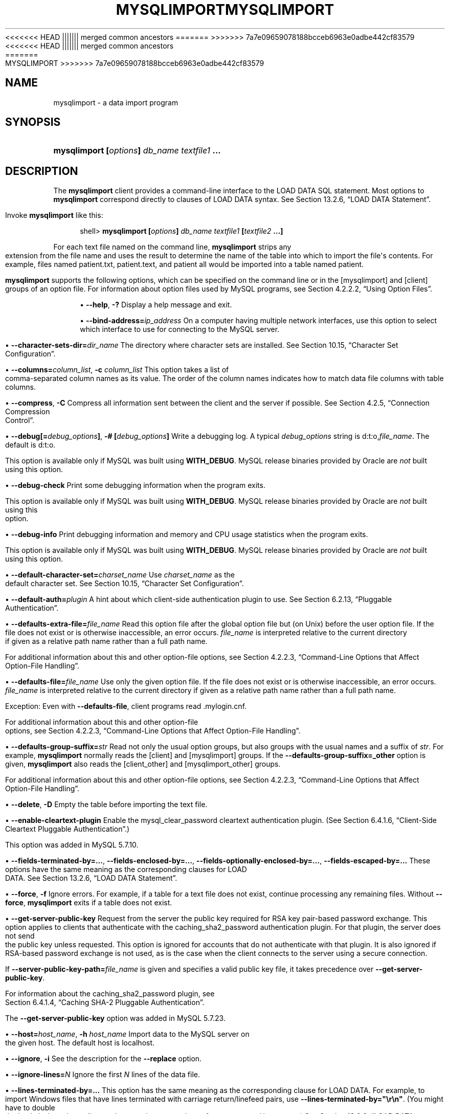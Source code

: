 '\" t
.\"     Title: \fBmysqlimport\fR
.\"    Author: [FIXME: author] [see http://docbook.sf.net/el/author]
.\" Generator: DocBook XSL Stylesheets v1.79.1 <http://docbook.sf.net/>
<<<<<<< HEAD
.\"      Date: 06/02/2020
||||||| merged common ancestors
.\"      Date: 09/22/2020
=======
.\"      Date: 12/10/2020
>>>>>>> 7a7e09659078188bcceb6963e0adbe442cf83579
.\"    Manual: MySQL Database System
.\"    Source: MySQL 5.7
.\"  Language: English
.\"
<<<<<<< HEAD
.TH "\FBMYSQLIMPORT\FR" "1" "06/02/2020" "MySQL 5\&.7" "MySQL Database System"
||||||| merged common ancestors
.TH "\FBMYSQLIMPORT\FR" "1" "09/22/2020" "MySQL 5\&.7" "MySQL Database System"
=======
.TH "\FBMYSQLIMPORT\FR" "1" "12/10/2020" "MySQL 5\&.7" "MySQL Database System"
>>>>>>> 7a7e09659078188bcceb6963e0adbe442cf83579
.\" -----------------------------------------------------------------
.\" * Define some portability stuff
.\" -----------------------------------------------------------------
.\" ~~~~~~~~~~~~~~~~~~~~~~~~~~~~~~~~~~~~~~~~~~~~~~~~~~~~~~~~~~~~~~~~~
.\" http://bugs.debian.org/507673
.\" http://lists.gnu.org/archive/html/groff/2009-02/msg00013.html
.\" ~~~~~~~~~~~~~~~~~~~~~~~~~~~~~~~~~~~~~~~~~~~~~~~~~~~~~~~~~~~~~~~~~
.ie \n(.g .ds Aq \(aq
.el       .ds Aq '
.\" -----------------------------------------------------------------
.\" * set default formatting
.\" -----------------------------------------------------------------
.\" disable hyphenation
.nh
.\" disable justification (adjust text to left margin only)
.ad l
.\" -----------------------------------------------------------------
.\" * MAIN CONTENT STARTS HERE *
.\" -----------------------------------------------------------------
.SH "NAME"
mysqlimport \- a data import program
.SH "SYNOPSIS"
.HP \w'\fBmysqlimport\ [\fR\fB\fIoptions\fR\fR\fB]\ \fR\fB\fIdb_name\fR\fR\fB\ \fR\fB\fItextfile1\fR\fR\fB\ \&.\&.\&.\fR\ 'u
\fBmysqlimport [\fR\fB\fIoptions\fR\fR\fB] \fR\fB\fIdb_name\fR\fR\fB \fR\fB\fItextfile1\fR\fR\fB \&.\&.\&.\fR
.SH "DESCRIPTION"
.PP
The
\fBmysqlimport\fR
client provides a command\-line interface to the
LOAD DATA
SQL statement\&. Most options to
\fBmysqlimport\fR
correspond directly to clauses of
LOAD DATA
syntax\&. See
Section\ \&13.2.6, \(lqLOAD DATA Statement\(rq\&.
.PP
Invoke
\fBmysqlimport\fR
like this:
.sp
.if n \{\
.RS 4
.\}
.nf
shell> \fBmysqlimport [\fR\fB\fIoptions\fR\fR\fB] \fR\fB\fIdb_name\fR\fR\fB \fR\fB\fItextfile1\fR\fR\fB [\fR\fB\fItextfile2\fR\fR\fB \&.\&.\&.]\fR
.fi
.if n \{\
.RE
.\}
.PP
For each text file named on the command line,
\fBmysqlimport\fR
strips any extension from the file name and uses the result to determine the name of the table into which to import the file\*(Aqs contents\&. For example, files named
patient\&.txt,
patient\&.text, and
patient
all would be imported into a table named
patient\&.
.PP
\fBmysqlimport\fR
supports the following options, which can be specified on the command line or in the
[mysqlimport]
and
[client]
groups of an option file\&. For information about option files used by MySQL programs, see
Section\ \&4.2.2.2, \(lqUsing Option Files\(rq\&.
.sp
.RS 4
.ie n \{\
\h'-04'\(bu\h'+03'\c
.\}
.el \{\
.sp -1
.IP \(bu 2.3
.\}
\fB\-\-help\fR,
\fB\-?\fR
Display a help message and exit\&.
.RE
.sp
.RS 4
.ie n \{\
\h'-04'\(bu\h'+03'\c
.\}
.el \{\
.sp -1
.IP \(bu 2.3
.\}
\fB\-\-bind\-address=\fR\fB\fIip_address\fR\fR
On a computer having multiple network interfaces, use this option to select which interface to use for connecting to the MySQL server\&.
.RE
.sp
.RS 4
.ie n \{\
\h'-04'\(bu\h'+03'\c
.\}
.el \{\
.sp -1
.IP \(bu 2.3
.\}
\fB\-\-character\-sets\-dir=\fR\fB\fIdir_name\fR\fR
The directory where character sets are installed\&. See
Section\ \&10.15, \(lqCharacter Set Configuration\(rq\&.
.RE
.sp
.RS 4
.ie n \{\
\h'-04'\(bu\h'+03'\c
.\}
.el \{\
.sp -1
.IP \(bu 2.3
.\}
\fB\-\-columns=\fR\fB\fIcolumn_list\fR\fR,
\fB\-c \fR\fB\fIcolumn_list\fR\fR
This option takes a list of comma\-separated column names as its value\&. The order of the column names indicates how to match data file columns with table columns\&.
.RE
.sp
.RS 4
.ie n \{\
\h'-04'\(bu\h'+03'\c
.\}
.el \{\
.sp -1
.IP \(bu 2.3
.\}
\fB\-\-compress\fR,
\fB\-C\fR
Compress all information sent between the client and the server if possible\&. See
Section\ \&4.2.5, \(lqConnection Compression Control\(rq\&.
.RE
.sp
.RS 4
.ie n \{\
\h'-04'\(bu\h'+03'\c
.\}
.el \{\
.sp -1
.IP \(bu 2.3
.\}
\fB\-\-debug[=\fR\fB\fIdebug_options\fR\fR\fB]\fR,
\fB\-# [\fR\fB\fIdebug_options\fR\fR\fB]\fR
Write a debugging log\&. A typical
\fIdebug_options\fR
string is
d:t:o,\fIfile_name\fR\&. The default is
d:t:o\&.
.sp
This option is available only if MySQL was built using
\fBWITH_DEBUG\fR\&. MySQL release binaries provided by Oracle are
\fInot\fR
built using this option\&.
.RE
.sp
.RS 4
.ie n \{\
\h'-04'\(bu\h'+03'\c
.\}
.el \{\
.sp -1
.IP \(bu 2.3
.\}
\fB\-\-debug\-check\fR
Print some debugging information when the program exits\&.
.sp
This option is available only if MySQL was built using
\fBWITH_DEBUG\fR\&. MySQL release binaries provided by Oracle are
\fInot\fR
built using this option\&.
.RE
.sp
.RS 4
.ie n \{\
\h'-04'\(bu\h'+03'\c
.\}
.el \{\
.sp -1
.IP \(bu 2.3
.\}
\fB\-\-debug\-info\fR
Print debugging information and memory and CPU usage statistics when the program exits\&.
.sp
This option is available only if MySQL was built using
\fBWITH_DEBUG\fR\&. MySQL release binaries provided by Oracle are
\fInot\fR
built using this option\&.
.RE
.sp
.RS 4
.ie n \{\
\h'-04'\(bu\h'+03'\c
.\}
.el \{\
.sp -1
.IP \(bu 2.3
.\}
\fB\-\-default\-character\-set=\fR\fB\fIcharset_name\fR\fR
Use
\fIcharset_name\fR
as the default character set\&. See
Section\ \&10.15, \(lqCharacter Set Configuration\(rq\&.
.RE
.sp
.RS 4
.ie n \{\
\h'-04'\(bu\h'+03'\c
.\}
.el \{\
.sp -1
.IP \(bu 2.3
.\}
\fB\-\-default\-auth=\fR\fB\fIplugin\fR\fR
A hint about which client\-side authentication plugin to use\&. See
Section\ \&6.2.13, \(lqPluggable Authentication\(rq\&.
.RE
.sp
.RS 4
.ie n \{\
\h'-04'\(bu\h'+03'\c
.\}
.el \{\
.sp -1
.IP \(bu 2.3
.\}
\fB\-\-defaults\-extra\-file=\fR\fB\fIfile_name\fR\fR
Read this option file after the global option file but (on Unix) before the user option file\&. If the file does not exist or is otherwise inaccessible, an error occurs\&.
\fIfile_name\fR
is interpreted relative to the current directory if given as a relative path name rather than a full path name\&.
.sp
For additional information about this and other option\-file options, see
Section\ \&4.2.2.3, \(lqCommand-Line Options that Affect Option-File Handling\(rq\&.
.RE
.sp
.RS 4
.ie n \{\
\h'-04'\(bu\h'+03'\c
.\}
.el \{\
.sp -1
.IP \(bu 2.3
.\}
\fB\-\-defaults\-file=\fR\fB\fIfile_name\fR\fR
Use only the given option file\&. If the file does not exist or is otherwise inaccessible, an error occurs\&.
\fIfile_name\fR
is interpreted relative to the current directory if given as a relative path name rather than a full path name\&.
.sp
Exception: Even with
\fB\-\-defaults\-file\fR, client programs read
\&.mylogin\&.cnf\&.
.sp
For additional information about this and other option\-file options, see
Section\ \&4.2.2.3, \(lqCommand-Line Options that Affect Option-File Handling\(rq\&.
.RE
.sp
.RS 4
.ie n \{\
\h'-04'\(bu\h'+03'\c
.\}
.el \{\
.sp -1
.IP \(bu 2.3
.\}
\fB\-\-defaults\-group\-suffix=\fR\fB\fIstr\fR\fR
Read not only the usual option groups, but also groups with the usual names and a suffix of
\fIstr\fR\&. For example,
\fBmysqlimport\fR
normally reads the
[client]
and
[mysqlimport]
groups\&. If the
\fB\-\-defaults\-group\-suffix=_other\fR
option is given,
\fBmysqlimport\fR
also reads the
[client_other]
and
[mysqlimport_other]
groups\&.
.sp
For additional information about this and other option\-file options, see
Section\ \&4.2.2.3, \(lqCommand-Line Options that Affect Option-File Handling\(rq\&.
.RE
.sp
.RS 4
.ie n \{\
\h'-04'\(bu\h'+03'\c
.\}
.el \{\
.sp -1
.IP \(bu 2.3
.\}
\fB\-\-delete\fR,
\fB\-D\fR
Empty the table before importing the text file\&.
.RE
.sp
.RS 4
.ie n \{\
\h'-04'\(bu\h'+03'\c
.\}
.el \{\
.sp -1
.IP \(bu 2.3
.\}
\fB\-\-enable\-cleartext\-plugin\fR
Enable the
mysql_clear_password
cleartext authentication plugin\&. (See
Section\ \&6.4.1.6, \(lqClient-Side Cleartext Pluggable Authentication\(rq\&.)
.sp
This option was added in MySQL 5\&.7\&.10\&.
.RE
.sp
.RS 4
.ie n \{\
\h'-04'\(bu\h'+03'\c
.\}
.el \{\
.sp -1
.IP \(bu 2.3
.\}
\fB\-\-fields\-terminated\-by=\&.\&.\&.\fR,
\fB\-\-fields\-enclosed\-by=\&.\&.\&.\fR,
\fB\-\-fields\-optionally\-enclosed\-by=\&.\&.\&.\fR,
\fB\-\-fields\-escaped\-by=\&.\&.\&.\fR
These options have the same meaning as the corresponding clauses for
LOAD DATA\&. See
Section\ \&13.2.6, \(lqLOAD DATA Statement\(rq\&.
.RE
.sp
.RS 4
.ie n \{\
\h'-04'\(bu\h'+03'\c
.\}
.el \{\
.sp -1
.IP \(bu 2.3
.\}
\fB\-\-force\fR,
\fB\-f\fR
Ignore errors\&. For example, if a table for a text file does not exist, continue processing any remaining files\&. Without
\fB\-\-force\fR,
\fBmysqlimport\fR
exits if a table does not exist\&.
.RE
.sp
.RS 4
.ie n \{\
\h'-04'\(bu\h'+03'\c
.\}
.el \{\
.sp -1
.IP \(bu 2.3
.\}
\fB\-\-get\-server\-public\-key\fR
Request from the server the public key required for RSA key pair\-based password exchange\&. This option applies to clients that authenticate with the
caching_sha2_password
authentication plugin\&. For that plugin, the server does not send the public key unless requested\&. This option is ignored for accounts that do not authenticate with that plugin\&. It is also ignored if RSA\-based password exchange is not used, as is the case when the client connects to the server using a secure connection\&.
.sp
If
\fB\-\-server\-public\-key\-path=\fR\fB\fIfile_name\fR\fR
is given and specifies a valid public key file, it takes precedence over
\fB\-\-get\-server\-public\-key\fR\&.
.sp
For information about the
caching_sha2_password
plugin, see
Section\ \&6.4.1.4, \(lqCaching SHA-2 Pluggable Authentication\(rq\&.
.sp
The
\fB\-\-get\-server\-public\-key\fR
option was added in MySQL 5\&.7\&.23\&.
.RE
.sp
.RS 4
.ie n \{\
\h'-04'\(bu\h'+03'\c
.\}
.el \{\
.sp -1
.IP \(bu 2.3
.\}
\fB\-\-host=\fR\fB\fIhost_name\fR\fR,
\fB\-h \fR\fB\fIhost_name\fR\fR
Import data to the MySQL server on the given host\&. The default host is
localhost\&.
.RE
.sp
.RS 4
.ie n \{\
\h'-04'\(bu\h'+03'\c
.\}
.el \{\
.sp -1
.IP \(bu 2.3
.\}
\fB\-\-ignore\fR,
\fB\-i\fR
See the description for the
\fB\-\-replace\fR
option\&.
.RE
.sp
.RS 4
.ie n \{\
\h'-04'\(bu\h'+03'\c
.\}
.el \{\
.sp -1
.IP \(bu 2.3
.\}
\fB\-\-ignore\-lines=\fR\fB\fIN\fR\fR
Ignore the first
\fIN\fR
lines of the data file\&.
.RE
.sp
.RS 4
.ie n \{\
\h'-04'\(bu\h'+03'\c
.\}
.el \{\
.sp -1
.IP \(bu 2.3
.\}
\fB\-\-lines\-terminated\-by=\&.\&.\&.\fR
This option has the same meaning as the corresponding clause for
LOAD DATA\&. For example, to import Windows files that have lines terminated with carriage return/linefeed pairs, use
\fB\-\-lines\-terminated\-by="\er\en"\fR\&. (You might have to double the backslashes, depending on the escaping conventions of your command interpreter\&.) See
Section\ \&13.2.6, \(lqLOAD DATA Statement\(rq\&.
.RE
.sp
.RS 4
.ie n \{\
\h'-04'\(bu\h'+03'\c
.\}
.el \{\
.sp -1
.IP \(bu 2.3
.\}
\fB\-\-local\fR,
\fB\-L\fR
By default, files are read by the server on the server host\&. With this option,
\fBmysqlimport\fR
reads input files locally on the client host\&.
.sp
Successful use of
LOCAL
load operations within
\fBmysqlimport\fR
also requires that the server permits local loading; see
Section\ \&6.1.6, \(lqSecurity Considerations for LOAD DATA LOCAL\(rq
.RE
.sp
.RS 4
.ie n \{\
\h'-04'\(bu\h'+03'\c
.\}
.el \{\
.sp -1
.IP \(bu 2.3
.\}
\fB\-\-lock\-tables\fR,
\fB\-l\fR
Lock
\fIall\fR
tables for writing before processing any text files\&. This ensures that all tables are synchronized on the server\&.
.RE
.sp
.RS 4
.ie n \{\
\h'-04'\(bu\h'+03'\c
.\}
.el \{\
.sp -1
.IP \(bu 2.3
.\}
\fB\-\-login\-path=\fR\fB\fIname\fR\fR
Read options from the named login path in the
\&.mylogin\&.cnf
login path file\&. A
\(lqlogin path\(rq
is an option group containing options that specify which MySQL server to connect to and which account to authenticate as\&. To create or modify a login path file, use the
\fBmysql_config_editor\fR
utility\&. See
\fBmysql_config_editor\fR(1)\&.
.sp
For additional information about this and other option\-file options, see
Section\ \&4.2.2.3, \(lqCommand-Line Options that Affect Option-File Handling\(rq\&.
.RE
.sp
.RS 4
.ie n \{\
\h'-04'\(bu\h'+03'\c
.\}
.el \{\
.sp -1
.IP \(bu 2.3
.\}
\fB\-\-low\-priority\fR
Use
LOW_PRIORITY
when loading the table\&. This affects only storage engines that use only table\-level locking (such as
MyISAM,
MEMORY, and
MERGE)\&.
.RE
.sp
.RS 4
.ie n \{\
\h'-04'\(bu\h'+03'\c
.\}
.el \{\
.sp -1
.IP \(bu 2.3
.\}
\fB\-\-no\-defaults\fR
Do not read any option files\&. If program startup fails due to reading unknown options from an option file,
\fB\-\-no\-defaults\fR
can be used to prevent them from being read\&.
.sp
The exception is that the
\&.mylogin\&.cnf
file, if it exists, is read in all cases\&. This permits passwords to be specified in a safer way than on the command line even when
\fB\-\-no\-defaults\fR
is used\&. (\&.mylogin\&.cnf
is created by the
\fBmysql_config_editor\fR
utility\&. See
\fBmysql_config_editor\fR(1)\&.)
.sp
For additional information about this and other option\-file options, see
Section\ \&4.2.2.3, \(lqCommand-Line Options that Affect Option-File Handling\(rq\&.
.RE
.sp
.RS 4
.ie n \{\
\h'-04'\(bu\h'+03'\c
.\}
.el \{\
.sp -1
.IP \(bu 2.3
.\}
\fB\-\-password[=\fR\fB\fIpassword\fR\fR\fB]\fR,
\fB\-p[\fR\fB\fIpassword\fR\fR\fB]\fR
The password of the MySQL account used for connecting to the server\&. The password value is optional\&. If not given,
\fBmysqlimport\fR
prompts for one\&. If given, there must be
\fIno space\fR
between
\fB\-\-password=\fR
or
\fB\-p\fR
and the password following it\&. If no password option is specified, the default is to send no password\&.
.sp
Specifying a password on the command line should be considered insecure\&. To avoid giving the password on the command line, use an option file\&. See
Section\ \&6.1.2.1, \(lqEnd-User Guidelines for Password Security\(rq\&.
.sp
To explicitly specify that there is no password and that
\fBmysqlimport\fR
should not prompt for one, use the
\fB\-\-skip\-password\fR
option\&.
.RE
.sp
.RS 4
.ie n \{\
\h'-04'\(bu\h'+03'\c
.\}
.el \{\
.sp -1
.IP \(bu 2.3
.\}
\fB\-\-pipe\fR,
\fB\-W\fR
On Windows, connect to the server using a named pipe\&. This option applies only if the server was started with the
named_pipe
system variable enabled to support named\-pipe connections\&. In addition, the user making the connection must be a member of the Windows group specified by the
named_pipe_full_access_group
system variable\&.
.RE
.sp
.RS 4
.ie n \{\
\h'-04'\(bu\h'+03'\c
.\}
.el \{\
.sp -1
.IP \(bu 2.3
.\}
\fB\-\-plugin\-dir=\fR\fB\fIdir_name\fR\fR
The directory in which to look for plugins\&. Specify this option if the
\fB\-\-default\-auth\fR
option is used to specify an authentication plugin but
\fBmysqlimport\fR
does not find it\&. See
Section\ \&6.2.13, \(lqPluggable Authentication\(rq\&.
.RE
.sp
.RS 4
.ie n \{\
\h'-04'\(bu\h'+03'\c
.\}
.el \{\
.sp -1
.IP \(bu 2.3
.\}
\fB\-\-port=\fR\fB\fIport_num\fR\fR,
\fB\-P \fR\fB\fIport_num\fR\fR
For TCP/IP connections, the port number to use\&.
.RE
.sp
.RS 4
.ie n \{\
\h'-04'\(bu\h'+03'\c
.\}
.el \{\
.sp -1
.IP \(bu 2.3
.\}
\fB\-\-print\-defaults\fR
Print the program name and all options that it gets from option files\&.
.sp
For additional information about this and other option\-file options, see
Section\ \&4.2.2.3, \(lqCommand-Line Options that Affect Option-File Handling\(rq\&.
.RE
.sp
.RS 4
.ie n \{\
\h'-04'\(bu\h'+03'\c
.\}
.el \{\
.sp -1
.IP \(bu 2.3
.\}
\fB\-\-protocol={TCP|SOCKET|PIPE|MEMORY}\fR
The connection protocol to use for connecting to the server\&. It is useful when the other connection parameters normally result in use of a protocol other than the one you want\&. For details on the permissible values, see
Section\ \&4.2.4, \(lqConnecting to the MySQL Server Using Command Options\(rq\&.
.RE
.sp
.RS 4
.ie n \{\
\h'-04'\(bu\h'+03'\c
.\}
.el \{\
.sp -1
.IP \(bu 2.3
.\}
\fB\-\-replace\fR,
\fB\-r\fR
The
\fB\-\-replace\fR
and
\fB\-\-ignore\fR
options control handling of input rows that duplicate existing rows on unique key values\&. If you specify
\fB\-\-replace\fR, new rows replace existing rows that have the same unique key value\&. If you specify
\fB\-\-ignore\fR, input rows that duplicate an existing row on a unique key value are skipped\&. If you do not specify either option, an error occurs when a duplicate key value is found, and the rest of the text file is ignored\&.
.RE
.sp
.RS 4
.ie n \{\
\h'-04'\(bu\h'+03'\c
.\}
.el \{\
.sp -1
.IP \(bu 2.3
.\}
\fB\-\-secure\-auth\fR
Do not send passwords to the server in old (pre\-4\&.1) format\&. This prevents connections except for servers that use the newer password format\&.
.sp
As of MySQL 5\&.7\&.5, this option is deprecated;expect it to be removed in a future MySQL release\&. It is always enabled and attempting to disable it (\fB\-\-skip\-secure\-auth\fR,
\fB\-\-secure\-auth=0\fR) produces an error\&. Before MySQL 5\&.7\&.5, this option is enabled by default but can be disabled\&.
.if n \{\
.sp
.\}
.RS 4
.it 1 an-trap
.nr an-no-space-flag 1
.nr an-break-flag 1
.br
.ps +1
\fBNote\fR
.ps -1
.br
Passwords that use the pre\-4\&.1 hashing method are less secure than passwords that use the native password hashing method and should be avoided\&. Pre\-4\&.1 passwords are deprecated and support for them was removed in MySQL 5\&.7\&.5\&. For account upgrade instructions, see
Section\ \&6.4.1.3, \(lqMigrating Away from Pre-4.1 Password Hashing and the mysql_old_password Plugin\(rq\&.
.sp .5v
.RE
.RE
.sp
.RS 4
.ie n \{\
\h'-04'\(bu\h'+03'\c
.\}
.el \{\
.sp -1
.IP \(bu 2.3
.\}
\fB\-\-server\-public\-key\-path=\fR\fB\fIfile_name\fR\fR
The path name to a file in PEM format containing a client\-side copy of the public key required by the server for RSA key pair\-based password exchange\&. This option applies to clients that authenticate with the
sha256_password
or
caching_sha2_password
authentication plugin\&. This option is ignored for accounts that do not authenticate with one of those plugins\&. It is also ignored if RSA\-based password exchange is not used, as is the case when the client connects to the server using a secure connection\&.
.sp
If
\fB\-\-server\-public\-key\-path=\fR\fB\fIfile_name\fR\fR
is given and specifies a valid public key file, it takes precedence over
\fB\-\-get\-server\-public\-key\fR\&.
.sp
For
sha256_password, this option applies only if MySQL was built using OpenSSL\&.
.sp
For information about the
sha256_password
and
caching_sha2_password
plugins, see
Section\ \&6.4.1.5, \(lqSHA-256 Pluggable Authentication\(rq, and
Section\ \&6.4.1.4, \(lqCaching SHA-2 Pluggable Authentication\(rq\&.
.sp
The
\fB\-\-server\-public\-key\-path\fR
option was added in MySQL 5\&.7\&.23\&.
.RE
.sp
.RS 4
.ie n \{\
\h'-04'\(bu\h'+03'\c
.\}
.el \{\
.sp -1
.IP \(bu 2.3
.\}
\fB\-\-shared\-memory\-base\-name=\fR\fB\fIname\fR\fR
On Windows, the shared\-memory name to use for connections made using shared memory to a local server\&. The default value is
MYSQL\&. The shared\-memory name is case\-sensitive\&.
.sp
This option applies only if the server was started with the
shared_memory
system variable enabled to support shared\-memory connections\&.
.RE
.sp
.RS 4
.ie n \{\
\h'-04'\(bu\h'+03'\c
.\}
.el \{\
.sp -1
.IP \(bu 2.3
.\}
\fB\-\-silent\fR,
\fB\-s\fR
Silent mode\&. Produce output only when errors occur\&.
.RE
.sp
.RS 4
.ie n \{\
\h'-04'\(bu\h'+03'\c
.\}
.el \{\
.sp -1
.IP \(bu 2.3
.\}
\fB\-\-socket=\fR\fB\fIpath\fR\fR,
\fB\-S \fR\fB\fIpath\fR\fR
For connections to
localhost, the Unix socket file to use, or, on Windows, the name of the named pipe to use\&.
.sp
On Windows, this option applies only if the server was started with the
named_pipe
system variable enabled to support named\-pipe connections\&. In addition, the user making the connection must be a member of the Windows group specified by the
named_pipe_full_access_group
system variable\&.
.RE
.sp
.RS 4
.ie n \{\
\h'-04'\(bu\h'+03'\c
.\}
.el \{\
.sp -1
.IP \(bu 2.3
.\}
\fB\-\-ssl*\fR
Options that begin with
\fB\-\-ssl\fR
specify whether to connect to the server using SSL and indicate where to find SSL keys and certificates\&. See
the section called \(lqCommand Options for Encrypted Connections\(rq\&.
.RE
.sp
.RS 4
.ie n \{\
\h'-04'\(bu\h'+03'\c
.\}
.el \{\
.sp -1
.IP \(bu 2.3
.\}
\fB\-\-tls\-version=\fR\fB\fIprotocol_list\fR\fR
The permissible TLS protocols for encrypted connections\&. The value is a list of one or more comma\-separated protocol names\&. The protocols that can be named for this option depend on the SSL library used to compile MySQL\&. For details, see
Section\ \&6.3.2, \(lqEncrypted Connection TLS Protocols and Ciphers\(rq\&.
.sp
This option was added in MySQL 5\&.7\&.10\&.
.RE
.sp
.RS 4
.ie n \{\
\h'-04'\(bu\h'+03'\c
.\}
.el \{\
.sp -1
.IP \(bu 2.3
.\}
\fB\-\-user=\fR\fB\fIuser_name\fR\fR,
\fB\-u \fR\fB\fIuser_name\fR\fR
The user name of the MySQL account to use for connecting to the server\&.
.RE
.sp
.RS 4
.ie n \{\
\h'-04'\(bu\h'+03'\c
.\}
.el \{\
.sp -1
.IP \(bu 2.3
.\}
\fB\-\-use\-threads=\fR\fB\fIN\fR\fR
Load files in parallel using
\fIN\fR
threads\&.
.RE
.sp
.RS 4
.ie n \{\
\h'-04'\(bu\h'+03'\c
.\}
.el \{\
.sp -1
.IP \(bu 2.3
.\}
\fB\-\-verbose\fR,
\fB\-v\fR
Verbose mode\&. Print more information about what the program does\&.
.RE
.sp
.RS 4
.ie n \{\
\h'-04'\(bu\h'+03'\c
.\}
.el \{\
.sp -1
.IP \(bu 2.3
.\}
\fB\-\-version\fR,
\fB\-V\fR
Display version information and exit\&.
.RE
.PP
Here is a sample session that demonstrates use of
\fBmysqlimport\fR:
.sp
.if n \{\
.RS 4
.\}
.nf
shell> \fBmysql \-e \*(AqCREATE TABLE imptest(id INT, n VARCHAR(30))\*(Aq test\fR
shell> \fBed\fR
a
100     Max Sydow
101     Count Dracula
\&.
w imptest\&.txt
32
q
shell> \fBod \-c imptest\&.txt\fR
0000000   1   0   0  \et   M   a   x       S   y   d   o   w  \en   1   0
0000020   1  \et   C   o   u   n   t       D   r   a   c   u   l   a  \en
0000040
shell> \fBmysqlimport \-\-local test imptest\&.txt\fR
test\&.imptest: Records: 2  Deleted: 0  Skipped: 0  Warnings: 0
shell> \fBmysql \-e \*(AqSELECT * FROM imptest\*(Aq test\fR
+\-\-\-\-\-\-+\-\-\-\-\-\-\-\-\-\-\-\-\-\-\-+
| id   | n             |
+\-\-\-\-\-\-+\-\-\-\-\-\-\-\-\-\-\-\-\-\-\-+
|  100 | Max Sydow     |
|  101 | Count Dracula |
+\-\-\-\-\-\-+\-\-\-\-\-\-\-\-\-\-\-\-\-\-\-+
.fi
.if n \{\
.RE
.\}
.SH "COPYRIGHT"
.br
.PP
Copyright \(co 1997, 2020, Oracle and/or its affiliates.
.PP
This documentation is free software; you can redistribute it and/or modify it only under the terms of the GNU General Public License as published by the Free Software Foundation; version 2 of the License.
.PP
This documentation is distributed in the hope that it will be useful, but WITHOUT ANY WARRANTY; without even the implied warranty of MERCHANTABILITY or FITNESS FOR A PARTICULAR PURPOSE. See the GNU General Public License for more details.
.PP
You should have received a copy of the GNU General Public License along with the program; if not, write to the Free Software Foundation, Inc., 51 Franklin Street, Fifth Floor, Boston, MA 02110-1301 USA or see http://www.gnu.org/licenses/.
.sp
.SH "SEE ALSO"
For more information, please refer to the MySQL Reference Manual,
which may already be installed locally and which is also available
online at http://dev.mysql.com/doc/.
.SH AUTHOR
Oracle Corporation (http://dev.mysql.com/).
